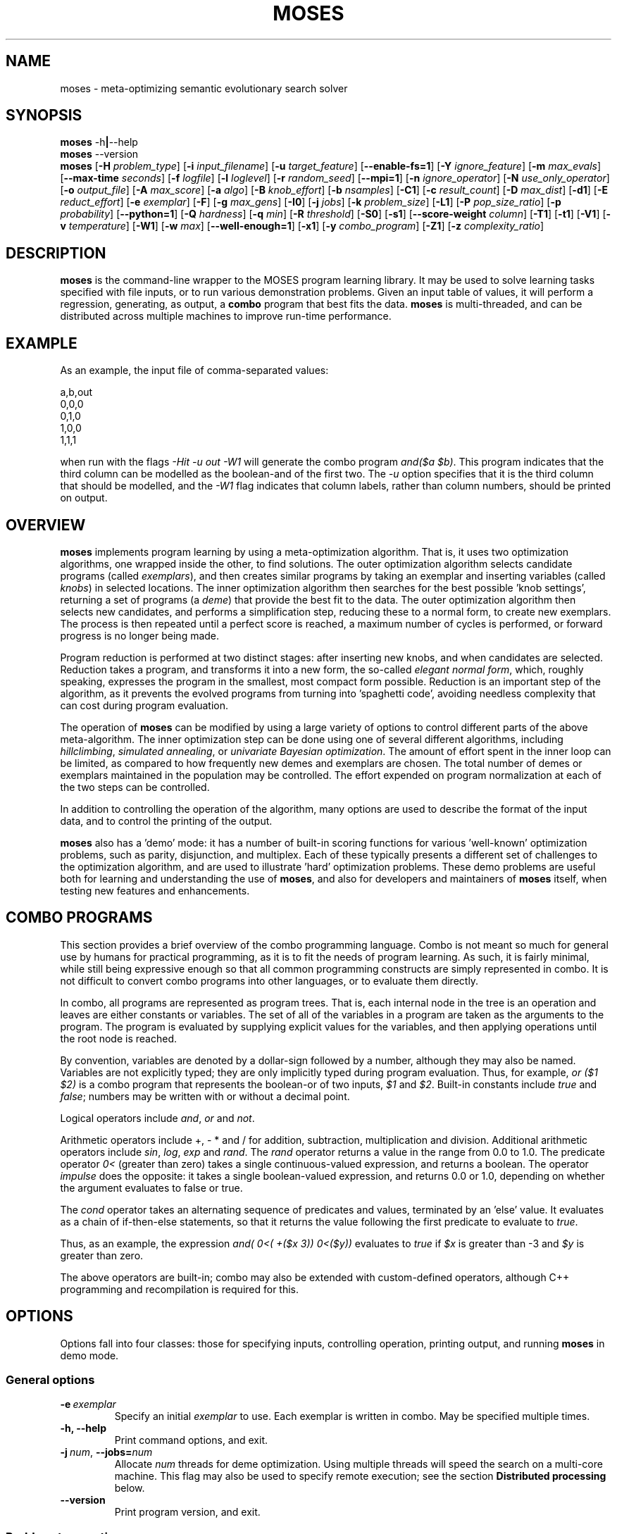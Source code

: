 .\"                                      Hey, EMACS: -*- nroff -*-
.\" Man page for moses-exec
.\"
.\" Copyright (C) 2011,2012 Linas Vepstas
.\"
.\" First parameter, NAME, should be all caps
.\" Second parameter, SECTION, should be 1-8, maybe w/ subsection
.\" other parameters are allowed: see man(7), man(1)
.pc
.TH MOSES 1 "June 6, 2014" "3.6.10" "OpenCog Learning"
.LO 1
.\" Please adjust this date whenever revising the manpage.
.\"
.\" Some roff macros, for reference:
.\" .nh        disable hyphenation
.\" .hy        enable hyphenation
.\" .ad l      left justify
.\" .ad b      justify to both left and right margins
.\" .nf        disable filling
.\" .fi        enable filling
.\" .br        insert line break
.\" .sp <n>    insert n+1 empty lines
.\" for manpage-specific macros, see man(7)
.SH NAME
moses \- meta-optimizing semantic evolutionary search solver
.SH SYNOPSIS
.\" The help & version command line
.B moses
.RB \-h | \--help
.br
.B moses
.RB \--version
.br
.\" The general command line
.B moses
.RB [ \-H
.IR problem_type ]
.RB [ \-i
.IR input_filename ]
.RB [ \-u
.IR target_feature ]
.RB [ \-\-enable\-fs=1 ]
.RB [ \-Y
.IR ignore_feature ]
.RB [ \-m
.IR max_evals ]
.RB [ \-\-max\-time
.IR seconds ]
.RB [ \-f
.IR logfile ]
.RB [ \-l
.IR loglevel ]
.RB [ \-r
.IR random_seed ]
.RB [ \-\-mpi=1 ]
.RB [ \-n
.IR ignore_operator ]
.RB [ \-N
.IR use_only_operator ]
.RB [ \-o
.IR output_file ]
.RB [ \-A
.IR max_score ]
.RB [ \-a
.IR algo ]
.RB [ \-B
.IR knob_effort ]
.RB [ \-b
.IR nsamples ]
.RB [ \-C1 ]
.RB [ \-c
.IR result_count ]
.RB [ \-D
.IR max_dist ]
.RB [ \-d1 ]
.RB [ \-E
.IR reduct_effort ]
.RB [ \-e
.IR exemplar ]
.RB [ \-F ]
.RB [ \-g
.IR max_gens ]
.RB [ \-I0 ]
.RB [ \-j
.IR jobs ]
.RB [ \-k
.IR problem_size ]
.RB [ \-L1 ]
.RB [ \-P
.IR pop_size_ratio ]
.RB [ \-p
.IR probability ]
.RB [ \-\-python=1 ]
.RB [ \-Q
.IR hardness ]
.RB [ \-q
.IR min ]
.RB [ \-R
.IR threshold ]
.RB [ \-S0 ]
.RB [ \-s1 ]
.RB [ \-\-score\-weight
.IR column ]
.RB [ \-T1 ]
.RB [ \-t1 ]
.RB [ \-V1 ]
.RB [ \-v
.IR temperature ]
.RB [ \-W1 ]
.RB [ \-w
.IR max ]
.RB [ \-\-well\-enough=1 ]
.RB [ \-x1 ]
.RB [ \-y
.IR combo_program ]
.RB [ \-Z1 ]
.RB [ \-z
.IR complexity_ratio ]
.SH DESCRIPTION
.PP
.\" TeX users may be more comfortable with the \fB<whatever>\fP and
.\" \fI<whatever>\fP escape sequences to invoke bold face and italics,
.\" respectively.
\fBmoses\fP is the command-line wrapper to the MOSES program learning
library. It may be used to solve learning tasks specified with file
inputs, or to run various demonstration problems.  Given an input table
of values, it will perform a regression, generating, as output,
a \fBcombo\fP program that best fits the data. \fBmoses\fP is
multi-threaded, and can be distributed across multiple machines to
improve run-time performance.
.PP
.\" ============================================================
.SH EXAMPLE
As an example, the input file of comma-separated values:

.nf
\& a,b,out
\& 0,0,0
\& 0,1,0
\& 1,0,0
\& 1,1,1
.fi

when run with the flags \fI\-Hit\ \-u\ out\ \-W1\fR will generate the combo
program \fIand($a\ $b)\fR. This program indicates that the third column
can be modelled as the boolean-and of the first two.  The \fI\-u\fR option
specifies that it is the third column that should be modelled, and the
\fI\-W1\fR flag indicates that column labels, rather than column numbers,
should be printed on output.

.PP
.\" ============================================================
.SH OVERVIEW
\fBmoses\fP implements program learning by using a meta-optimization
algorithm. That is, it uses two optimization algorithms, one wrapped inside
the other, to find solutions.  The outer optimization algorithm selects
candidate programs (called \fIexemplars\fP), and then creates similar
programs by taking an exemplar and inserting variables (called
\fIknobs\fP) in selected locations. The inner optimization algorithm
then searches for the best possible 'knob settings', returning a set
of programs (a \fIdeme\fP) that provide the best fit to the data. The
outer optimization algorithm then selects new candidates, and performs
a simplification step, reducing these to a normal form, to create new
exemplars.  The process is then repeated until a perfect score is
reached, a maximum number of cycles is performed, or forward progress
is no longer being made.
.PP
Program reduction is performed at two distinct stages: after inserting new
knobs, and when candidates are selected.  Reduction takes a program, and
transforms it into a new form, the so-called \fIelegant normal form\fP,
which, roughly speaking, expresses the program in the smallest, most
compact form possible.  Reduction is an important step of the algorithm,
as it prevents the evolved programs from turning into 'spaghetti code',
avoiding needless complexity that can cost during program evaluation.
.PP
The operation of \fBmoses\fP can be modified by using a large variety of
options to control different parts of the above meta-algorithm.
The inner optimization step can be done using one of several different
algorithms, including \fIhillclimbing\fP, \fIsimulated annealing\fP,
or \fIunivariate Bayesian optimization\fP.  The amount of effort
spent in the inner loop can be limited, as compared to how frequently
new demes and exemplars are chosen. The total number of demes or
exemplars maintained in the population may be controlled.  The effort
expended on program normalization at each of the two steps can be
controlled.
.PP
In addition to controlling the operation of the algorithm, many
options are used to describe the format of the input data, and to
control the printing of the output.
.PP
\fBmoses\fP also has a 'demo' mode: it has a number of built-in
scoring functions for various 'well-known' optimization problems,
such as parity, disjunction, and multiplex. Each of these typically
presents a different set of challenges to the optimization algorithm,
and are used to illustrate 'hard' optimization problems.  These demo
problems are useful both for learning and understanding the use of
\fBmoses\fP, and also for developers and maintainers of \fBmoses\fP
itself, when testing new features and enhancements.

.PP
.\" ============================================================
.SH COMBO PROGRAMS
This section provides a brief overview of the combo programming
language.  Combo is not meant so much for general use by humans
for practical programming, as it is to fit the needs of program
learning.  As such, it is fairly minimal, while still being expressive
enough so that all common programming constructs are simply represented
in combo.  It is not difficult to convert combo programs into
other languages, or to evaluate them directly.
.PP
In combo, all programs are represented as program trees. That
is, each internal node in the tree is an operation and leaves are
either constants or variables. The set of all of the variables in
a program are taken as the arguments to the program. The program
is evaluated by supplying explicit values for the variables,
and then applying operations until the root node is reached.
.PP
By convention, variables are denoted by a dollar-sign followed by
a number, although they may also be named. Variables are not 
explicitly typed; they are only implicitly typed during program
evaluation. Thus, for example, \fIor ($1 $2)\fP is a combo
program that represents the boolean-or of two inputs,
\fI$1\fP and \fI$2\fP.   Built-in constants include \fItrue\fR and 
\fIfalse\fR; numbers may be written with or without a decimal point.
.PP
Logical operators include \fIand\fR, \fIor\fR and \fInot\fR.
.PP
Arithmetic operators include +, - * and / for addition, subtraction,
multiplication and division. Additional arithmetic operators
include \fIsin\fR, \fIlog\fR, \fIexp\fR and \fIrand\fR. The \fIrand\fR
operator returns a value in the range from 0.0 to 1.0.  The predicate 
operator \fI0<\fR (greater than zero) takes a single continuous-valued
expression, and returns a boolean. The operator \fIimpulse\fR does 
the opposite: it takes a single boolean-valued expression, and returns
0.0 or 1.0, depending on whether the argument evaluates to false or true.
.PP
The \fIcond\fR operator takes an alternating sequence of predicates and
values, terminated by an 'else' value.  It evaluates as a chain of 
if-then-else statements, so that it returns the value following the first
predicate to evaluate to \fItrue\fR.
.PP
Thus, as an example, the expression \fIand( 0<( +($x 3))  0<($y))\fR
evaluates to \fItrue\fR if \fI$x\fR is greater than -3 and \fI$y\fR
is greater than zero.
.PP
The above operators are built-in; combo may also be extended with
custom-defined operators, although C++ programming and recompilation
is required for this.
.PP
.\" ============================================================
.SH OPTIONS
.PP
Options fall into four classes: those for specifying inputs,
controlling operation, printing output, and running
\fBmoses\fP in demo mode.

.SS "General options"
.TP
.BI \-e\  exemplar
Specify an initial \fIexemplar\fR to use. Each exemplar is written in
combo. May be specified multiple times.
.TP
.B \-h, \-\-help
Print command options, and exit.
.TP
.BI \-j\  num \fR,\ \fB\-\-jobs= num
Allocate \fInum\fR threads for deme optimization.  Using multiple
threads will speed the search on a multi-core machine.
This flag may also be used to specify remote execution; see the section
\fBDistributed processing\fR below.
.TP
.B -\-version
Print program version, and exit.
.PP
.\" ============================================================
.SS "Problem-type options"
MOSES is able to handle a variety of different 'problem types',
such as regression, categorization and clustering, as well as a number
of demo problems, such as parity and factorization.  The \fB\-H\fR
option is used to specify the problem type; the demo problem types are
listed in a later section.

.TP
.BI \-H\  type \fR,\ \fB\-\-problem\-type= type
The 
.I type
of problem may be one of:
.TS
tab (@);
l lx.
\fBit\fR@T{
Regression on an input table.  That is, the input table consists of a set
of columns, all but one considered 'inputs', and one is considered an
output.  The goal of regression is to learn a combo program that most
accurately predicts the output.  For boolean-valued and enumerated
outputs, the scoring function simply counts the number of incorrect
answers, and tries to minimize this score.  For contin-valued outputs,
the mean-square variation is minimized.
T}

\fBpre\fR@T{
Regression on an input table, maximizing precision, instead of accuracy
(that is, minimizing the number of false positives, at the risk of
sometimes failing to identify true positives).  Maximization is done
while holding activation (the hit rate) constant.
T}

\fBprerec\fR@T{
Regression on an input table, maximizing precision, while attempting
to maintain the recall (sensitivity) at or above a given level.  Recall,
also known as sensitivity, is the ratio of true positives to the sum of
true positives and false negatives.
T}

\fBrecall\fR@T{
Regression on an input table, maximizing recall (sensitivity) while
attempting to maintain the precision at or above a given level.
This scorer is most commonly used when it is
important to guarantee a certain level of precision, even if it
means rejecting most events. In medicine and physics/radio applications,
recall is exactly the same thing as sensitivity: this option searches
for the most sensitive test while holding to a minimum level of precision.
T}

\fBbep\fR@T{
Regression on an input table, maximizing the arithmetic mean of the
precision and recall, also known as the "break-even point" or BEP.
T}

\fBf_one\fR@T{
Regression on an input table, maximizing the harmonic mean of the
precision and recall, that is, the F_1 score.
T}

\fBip\fR@T{
Discovery of "interesting predicates" that select rows from the
input table. The data table is assumed to consist of a number of 
boolean-valued input columns, and a contin-valued (floating point)
target column. \fBmoses\fP will learn predicates that select the 
most "interesting" subset of the rows in the table.  The values in
the output columns of the selected rows form a probability
distribution (PDF); this PDF is considered to be "interesting"
if it maximizes a linear combination of several different measures
of the the PDF: the Kullback-Leibler divergence, the skewness, and
the standardized Mann-Whitney U statistic. 
T}

\fBkl\fR@T{
Regression on an input table, by maximizing the Kullback-Leibler
divergence between the distribution of the outputs.  That is, the
output must still be well-scored, but it is assumed that there are
many possible maxima.  (XXX???) Huh?
T}

\fBann-it\fR@T{
Regression on an input table, using a neural network.  (kind-of-like
a hidden Markov model-ish, kind of. XXX Huh???)
T}
.TE
.PP
.\" ============================================================
.SS "Input specification options"
These options control how input data is specified and interpreted.
In its primary mode of operation, \fBmoses\fR performs regression on a
a table of input data. One column is designated as the target, the
remaining columns are taken as predictors.  The output of regression
is a \fBcombo\fR program that is a function of the predictors,
reproducing the target.
.PP
Input files should consist of ASCII data, separated by commas or
whitespace.  The appearance of \fB# ;\fR or \fB!\fR in the first
column denotes a comment line; this line will be ignored. The first
non-comment row, if it is also non-numeric, is taken to hold column
labels. The target column may be
specified using the \fB\-u\fR option with a column name. The printing of
column names on output is controlled with the \fB\-W1\fR flag.
.TP
.BI \-i\  filename \fR,\ \fB\-\-input\-file= filename
The \fIfilename\fR specifies the input data file. The input table must
be in 'delimiter-separated value' (DSV) format.  Valid separators 
are comma (CSV, or comma-separated values), blanks and tabs 
(whitespace). Columns correspond to features; there is one sample per
(non-blank) row. Comment characters are hash, bang and semicolon (#!;)
lines starting with a comment are ignored.
The \fB-i\fR flag may be specified multiple times, to indicate multiple
input files. All files must have the same number of columns.
.TP
.BI \-u\  column \fR,\ \fB\-\-target\-feature= column
The \fIcolumn\fR is used as the target feature to fit.  If no column
is specified, then the first column is used.  The \fIcolumn\fR may be
numeric, or it may be a column label.  If it is numeric, it is taken
to be the number of the column, with column 1 being the left-most.
If \fIcolumn\fR begins with an alphabetic character, it is taken to be
a column label.  In this case, the first non-comment row of the
input file must contain column labels.
.TP
.BI \-Y\  column \fR,\ \fB\-\-ignore\-feature= column
The \fIcolumn\fR should be ignored, and not used as input.  Columns
are specified as above.  This option may be used multiple times, to
ignore multiple columns.
.TP
.BI \-\-score\-weight= column
The \fIcolumn\fR is used to weight the score for each row. If this
option is not used, then each row in the table contributes equally
to the evaluation of the accuracy of the learned model. However, if
some rows are more important than others to get right, this option
can be used to indicate those rows. The accuracy of the model will
be weighted by this number, when evaluating the score.  A weight of
zero effectively causes the row to be ignored. A negative weight
enourages the system to learn models that get the row incorrect.
For boolean problems, this is the same as flipping the output
value.  This option can only be used once, and, if used, it should
specify a column containing an integer or floating-point value.  
.TP
.BI \-b\  num \fR,\ \fB\-\-nsamples= num
The number of samples to be taken from the input file. Valid values
run between 1 and the number of rows in the data file; other values
are ignored. If this option is absent, then all data rows are used.
If this option is present, then the input table is sampled randomly
to reach this size.
.TP
.BI \-G\  num \fR,\ \fB\-\-weighted\-accuracy= num
Huh ???

.\" ============================================================
.SS "Algorithm control options"
These options provide overall control over the algorithm execution.
The most important of these, for controlling behavior, are the 
\fB-A\fR, \fB\-a\fR, \fB\-m\fR, \fB\-\-max\-time\fR, \fB\-r\fR,
\fB\-v\fR and \fB\-z\fR flags.
.TP
.BI \-a\  algorithm \fR,\ \fB\-\-algo= algorithm
Select the algorithm to apply to a single deme.  This is the algorithm
used in the 'inner loop': given a single exemplar decorated with tunable
\fIknobs\fR, this algorithm searches for the best possible knob settings.
Once these are found (or a timeout, or other termination condition is
reached), control is returned to the outer optimization loop.
Available algorithms include:
.TS
tab (@);
l lx.
\fBhc\fR@T{
Hill-climbing. There are two primary modes of operation; each has
strengths and weaknesses for different problem types.
In the default mode, one begins with an initial collection of 
knob settings, called an \fIinstance\fR. The settings of each knob is
then varied, in turn, until one setting is found that most improves
the score. This setting then becomes the new instance, and the 
process is repeated, until no further improvement is seen. The 
resulting instance is a local maximum; it is returned to
the outer loop.

The alternate mode of operation is triggered by using the
\fB\-L1\fR flag (usually with the \fB\-T1\fR flag). In this
case, as before, all knob settings are explored, one knob at a time.
After finding the one knob that most improves the score, the
algo is done, and the resulting instance is returned to the outer
loop. If no knob settings improved the score, then all possible
settings of two knobs are explored, and then three, etc. until
improvement is found (or the allotted iterations are exceeded).
In this alternate mode, the local hill is \fBnot\fR climbed to
the top; instead, any improvement is immediately handed back to the
outer loop, for another round of exemplar selection and knob-building.
For certain types of problems, including maximally misleading problems,
this can arrive at better solutions, more quickly, than the 
traditional hill-climbing algorithm described above.
T}

\fBsa\fR@T{
Simulated annealing.  (Deprecated). The \fB\-D\fR flag controls the size 
of the neighborhood that is searched during the early, "high-temperature"
phase.  It has a significant effect on the run-time performance of the
algorithm. Using \fB\-D2\fR or \fB\-D3\fR is likely to provide the best
performance.

The current implementation of this algorithm has numerous faults, making
it unlikely to work well for most problems.
T}

\fBun\fR@T{
Univariate Bayesian dependency.
T}
.TE

.TP
.BI \-A\  score \fR,\ \fB\-\-max\-score= score
Specifies the ideal score for a desired solution; used to terminate
search.  If the maximum number of evaluations has not yet elapsed
(set with the \fB\-m\fR option), and a candidate solution is found
that has at least this score, then search is terminated.
.TP
.BI \-m\  num \fR,\ \fB\-\-max\-evals= num
Perform no more than \fInum\fR evaluations of the scoring function.
Default value is 10000.
.TP
.BI \-\-max\-time=\ secs
Run the optimizer for no longer than \fIsecs\fR seconds.  Note that
timing is polled only in a small number of points in the algorithm;
thus, actual execution time might exceed this limit by a few seconds,
or even many minutes, depending on the problem type.  In particular,
knob-building time is not accounted for right away, and thus problems
with a long knob-building time will exceed this limit.  If using this
option, be sure to set the \fB\-m\fR option to some very large value.
Default value is 42 years.
.TP
.BI \-n\  oper \fR,\ \fB\-\-ignore\-operator= oper
Exclude the operator \fIoper\fP from the program solution.
This option may be used several times.  Currently, \fIoper\fP
may be one of \fBdiv\fP, \fBsin\fP, \fBexp\fP, \fBlog\fP,
\fBimpulse\fP
or a variable \fB#\fP\fIn\fP.
You may need to put variables under double quotes.
This option has the priority over the \-N option.
That is, if an operator is both be included and ignored,
then it is ignored.  This option does not work with ANN.
.TP
.BI \-\-linear\-regression= 1
When attempting to fit continuous-valued features, restrict searches
to linear expressions only; that is, do not use polynomials in the fit.
Specifying this option also automatically disables the use of div,
sin, exp and log.  Note that polynomial regression results in search
spaces that grow combinatorially large in the number of input features;
That is, for N features, a quadratic search will entail O(N^2)
possibilities, a cubic search will explore O(N^3) possibilities, and so
on.  Thus, for any problem with more than dozens or a hundred features,
linear regression is recommended.
.TP
.BI \-r\  seed \fR,\ \fB\-\-random\-seed= seed
Use \fIseed\fR as the seed value for the pseudo-random number generator.
.TP
.BI \-s1\fR,\ \fB\-\-enable\-cache=1
Enable memoization of candidate scores.  This allows the number of scoring
function evaluations to be reduced, by maintaining a cache of recently
scored candidates. If a new candidate is found in the cache, that score
is used, instead of a scoring function evaluation.  The effectiveness of
memoization is greatly increased by also using the \fB\-d1\fR flag.
.TP
.BI \-v\  temperature \fR,\ \fB\-\-complexity\-temperature= temperature
Set the "temperature" of the Boltzmann-like distribution used to 
select the next exemplar out of the metapopulation. A temperature that
is too high or too low will make it likely that poor exemplars will be
chosen for exploration, thus resulting in excessively long search times.
The recommended temperature depends strongly on the type of problem
being solved.  If it is known that the problem has false maxima, and
that the distance from the top of the false maximum to the saddle
separating the false and true maximum is H, then the recommended 
temerature is 30*H.  Here, H is the 'height' or difference in score
from false peak to saddle, the saddle being the highest mountain pass
between the false and true minumum. Varying the temperature by a factor
of 2 or 3 from this value won't affect results much.  Too small a
temperature will typically lead to the system getting trapped at a
local maximum.

The demo parity problem works well with a temperature of 5 whereas
the demo Ant trail problem requies a temperature of 2000.

.TP
.BI \-z\  ratio \fR,\ \fB\-\-complexity\-ratio= ratio
Fix the ratio of score to complexity, to be used as a penalty, 
when ranking the metapopulation for fitness. This ratio is meant to
be used to limit the size of the search space, and, when used with
an appropriate temperature, to avoid gettting trapped in local
maxima.

Roughly speaking, the size of the search space increases exponentially
with the complexity of the combo trees being explored: more complex
trees means more of them need to be examined.  However, more complex
trees typically result in higher scores.  If an increase of N bits
in the complexity typically leads to an increase of s points of the
score, then the complexity ratio should be set to about N/s.  In
this way, the exploration of more complex tree is penalized by an
amount roughly comparable to the chance that such complicated trees
actually provide a better solution.

The complexity ratio is used to calculate a scoring penalty; the
penalty lowers the score in proportion to the solution complexity;
specifically, the penalty is set to the complexity divided by the 
complexity ratio.

Setting the ratio too low causes the algorithm to ignore the more 
complex solutions, ranking them in a way so that they are not much
explored. Thus, the algorithm may get trapped examining only the
simplest solutions, which are probably inappropriate.

Setting this ratio too high will prevent a good solution from being
found.  In such cases, the algorithm will spend too much time
evaluating overly-complex solutions, blithly leaving simpler, better 
solutions unexplored.

The relationship between the score change and the complexity change
is very strongly data-dependent, and must (currently) be manually
determined (although it might be possible to measure it automatically).
Input data tables with lots of almost-duplicate data may have very low
ratios; complex problems with sparse data may have very high ratios.
Initial recommended values would be in the range from 1 to 5;
with 3.5 as the default.  The parity demo problem works well with
the 3.5 default, the Ant trail demo problem works well with 0.16.

.TP
.BI \-Z1\fR,\ \fB\-\-hc\-crossover=1
Controls hill-climbing algorithm behavior.  If false (the default),
then the entire local neighborhood of the current center instance is
explored. The highest-scoring instance is then chosen as the new center
instance, and the process is repeated.  For many datasets, however, 
the highest-scoring instances tend to cluster together, and so an
exhaustive search may not be required. When this option is specified,
a handful of the highest-scoring instances are crossed-over (in the
genetic sense of cross-over) to create new instances.  Only these are
evaluated for fitness; the exhaustive search step is skipped.  For many
problem types, especially those with large neighborhoods (i.e. those with
high program complexity), this can lead to an order-of-magnitude
speedup, or more.  For other problem types, especially those with 
deceptive scoring functions, this can hurt performance.

.PP
.\" ============================================================
.SS "Integrated feature selection"
Problems with a large number of input features (typically, hundreds
or more) can lead to excessively long run-times, and overwhelming
amounts of memory usage.  Such problems can be tackled by limiting
the number of features used during knob building, resulting in smaller
demes that can be searched more quickly.  Integrated feature selection 
is enabled with the \fB\-\-enable\-fs=1\fR option.  The number of 
features to use during knob bilding is specified using the 
\fB\-\-fs\-target\-size\fR option.  A number of additional flags
control the behaviour of the feature selection algorithm; these are
best left alone; the defaults should be adequate for almost all
problems.  The man page for the \fBfeature\-selection\fR command
describes these in greater detail.

.TP
.BI \-\-enable\-fs=1
Enable integrated feature selection.  Feature selection is disabled
by default.
.TP
.BI \-\-fs\-target\-size= num
Select \fInum\fR features for use.  This argument is mandatory if
feature selection is enabled.
.TP
.BI \-\-fs\-algo
Choose the feature-selection algorithm.  Possible choices are 
\fBinc\fR, \fBsmd\fR and \fBhc\fR.  The default value is \fbinc\fR,
which is the fastest bu least accurate algo.
.TP
.BI \-\-fs\-threshold= num
Set the minimum threshold for selecting a feature.
.TP
.BI \-\-fs\-inc\-redundant\-intensity= fraction
When using the \fBinc\fR algorithm, set the threshold to reject
redundant features.
.TP
.BI \-\-fs\-inc\-target\-size\-epsilon= tolerance
When using the \fBinc\fR algorithm, set the smallest step size
used.
.TP
.BI \-\-fs\-inc\-interaction\-terms= num_terms
When using the \fBinc\fR algorithm, set the number of terms used
when computing the joint entropy.
.TP
.BI \-\-fs\-hc\-max\-score
TODO write description
.TP
.BI \-\-fs\-hc\-confidence\-penalty\-intensity
TODO write description
.TP
.BI \-\-fs\-hc\-max\-evals
TODO write description
.TP
.BI \-\-fs\-hc\-fraction\-of\-remaining
TODO write description

.PP
.\" ============================================================
.SS "Large problem parameters"
Problems with a large number of features (100 and above) often 
evolve exemplars with a complexity of 100 or more, which in turn
may have instances with hundreds of thousands of nearest neighbors.
Exploring one nearest neighbor requires one evaluation of the 
scoring function, and so an exhaustive search can be prohibitive.  
A partial search can often work quite well, especially when 
cross-over is enabled.  The following flags control such partial
searches.
.TP
.BI \-\-hc\-max\-nn\-evals= num
Controls hill-climbing algorithm behavior.  When exploring the
nearest neighborhood of an instance, \fInum\fP specifies 
the maximum number of nearest neighbors to explore.  An 
exhaustive search of the nearest neighborhood is performed 
when the number of nearest neighbors is less than this value.  
.TP
.BI \-\-hc\-fraction\-of\-nn= frac
Controls hill-climbing algorithm behavior.   When exploring the
nearest neighborhood of an instance,  \fIfrac\fP specifies
the fraction of nearest neighborhood to explore.  As currently
implemented, only an estimate of the nearest-neighborhood size
is used, not the true size.  However, this estimate is accurate
to within a factor of 2.  Thus, to obtain an exhaustive search
of the entire neighborhood, set this to 2.0 or larger.

.PP
.\" ============================================================
.SS "Algorithm tuning options"
These options allow the operation of the algorithm to be fine-tuned
for specific applications.  These are "advanced" options; changing
these from the default is likely to worsen algorithm behavior in
all but certain special cases.
.TP
.BI \-B\  effort \fR,\ \fB\-\-reduct\-knob\-building\-effort= effort
Effort allocated for reduction during the knob-building stage.
Valid values are in the range 0-3, with 0 standing for minimum effort,
and 3 for maximum effort. Larger efforts result in demes with fewer
knobs, thus lowering the overall dimension of the problem. This can
improve performance by effectively reducing the size of the problem.
The default \fIeffort\fR is 2.
.TP
.BI \-D dist \fR,\ \fB\-\-max\-dist= dist
The maximum radius of the neighborhood around the exemplar to explore.
The default value is 4.
.TP
.BI \-d1\fR,\ \fB\-\-reduce\-all=1
Reduce candidates before scoring evaluation. Otherwise, only dominating
candidates are reduced, just before being added to the metapopulation.
This flag may be useful if scoring function evaluation expense depends
strongly one the structure of the candidate. It is particularly important
to specify this flag when memoization is enabled (with \fB-s1\fR).
.TP
.BI \-E\  effort \fR,\ \fB\-\-reduct\-candidate\-effort= effort
Effort allocated for reduction of candidates. Valid values are
in the range 0-3, with 0 standing for minimum effort, and 3
for maximum effort. For certain very symmetric problems, such
as the disjunct problem, greater reduction can lead to significantly
faster solution-finding.  The default \fIeffort\fR is 2.
.TP
.BI \-g\  num \fR,\ \fB\-\-max\-gens= num
Create and optimize no more than \fInum\fR demes.  Negative numbers
are interpreted as "unlimited". By default, the number of demes is
unlimited.
.TP
.BI \-I0\fR,\ \fB\-\-include\-dominated=0
Disable the merging of dominated candidates into the metapopulation.
When this flag is specified, the metapopulation will consist entirely
of the highest scoring candidates.  Specifying this flag can (severely)
degrade performance, as this will make it more likely that the
algorithm will get trapped in a local maximum. In addition, culling
the dominated candidates takes a significant amount of CPU time and
complexity.
.TP
.BI \-L1\fR,\ \fB\-\-hc\-single\-step=1
Single-step, instead of hill-climbing to the top of a hill. That is,
a single uphill step is taken, and the resulting best demes are folded
back into the metapopulation.  Solving then continues as usual. By
default, the hill-climbing algorithm does not single-step; it instead
continues to the top of the local hill, before folding the resulting
demes back into the metapopulation.  If using this flag, consider
using the \fB\-T1\fR flag to allow the search to be widened, so that
if the initial exemplar is already at the top of a local hill, a search
is made for a different (taller) hill.
.TP
.BI \-N\  oper \fR,\ \fB\-\-include\-only\-operator= oper
Include the operator \fIoper\fP, but exclude others, in the solution.
This option may be used several times to specify multiple
operators.  Currently, \fIoper\fP may be one of
\fBplus\fP, \fBtimes\fP, \fBdiv\fP, \fBsin\fP,
\fBexp\fP, \fBlog\fP, \fBimpulse\fP
or a variable \fB#\fP\fIn\fP.
Note that variables and operators are treated separately, so
that including only some operators will still include all
variables, and including only some variables still include
all operators).  You may need to put variables under double
quotes.  This option does not work with ANN.
.TP
.BI \-P\  num \fR,\ \fB\-\-pop\-size\-ratio= num
Controls amount of time spent on a deme. Default value is 20.
.TP
.BI \-p\  fraction \fR,\ \fB\-\-noise= fraction
This option provides an alternative means of setting the complexity
ratio.  If specified, it over-rides the \fB\-z\fR option.  For
discrete problems, \fIfraction\fR can be interpreted as being
the fraction of score values that are incorrect (e.g. due to 
noisy data).  As such, only values in the range 0 < \fIfraction\fR
< 0.5 are meaningful (i.e. less than half of the data values are
incorrect).  Typical recommended values are in the range of 0.001
to 0.05.  For continuous-valued problems, it can be interpreted
as the standard deviation of a Gaussian noise in the dependent
variable.

For the discrete problem, the complexity ratio is related to the
\fIfraction\fR  p by the explicit formula:

    complexity_ratio = - log(p/(1-p)) / log |A|

where |A| is the (problem-dependent) alphabet size.  See below for a
detailed explanation.

.TP
.BI \-T1\fR,\ \fB\-\-hc\-widen\-search=1
Controls hill-climbing algorithm behavior.  If false (the default),
then deme search terminates when a local hilltop is found. If true,
then the search radius is progressively widened, until another
termination condition is met.  Consider using the \fB\-D\fR flag to
set the maximum search radius.

.TP
.BI \-\-well\-enough=1
For problems with an enumerated ('nominal') output, the learned combo
program is always of the form \fBcond\fR\fI(pred_1 value_1 pred_2 value_2 ... 
pred_n value_n else_val)\fR  where \fIpred_1\fR is a predicate, which,
if true, causes the output to be \fIvalue_1\fR.  If false, then
\fIpred_2\fR is tested, and so on.  If none of the predicates evaluate to
true, then the value of the \fBcond\fR expression is the \fIelse_val\fR.
The well-enough algorithm attempts to find predicates that maximize
precision, the point being that if a perfectly precise \fIpred_1\fR
can be found, then it can be left alone ('leave well-enough alone'),
thus simplifying the remainder of the search problem.  Performing this
evaluation is costly, and may lead to a slow-down, without improving
overall accuracy.

.\" ============================================================
.SS "Output control options"
These options control the displayed output.
.TP
.BI \-C1\fR,\ \fB\-\-output\-dominated=1
Print all of the final metapopulation, and not just the highest-scoring
candidates.
.TP
.BI \-c\  count \fR,\ \fB\-\-result\-count= count
The number of non-dominated (best) results to return, ordered according
to score. If negative, then all results are returned, including the
dominated results.
.TP
.BI \-f\  filename \fR,\ \fB\-\-log\-file= filename
Write debug log traces \fIfilename\fR. If not specified, traces
are written to \fBmoses.log\fR.
.TP
.BI \-F\fR,\ \fB\-\-log\-file\-dep\-opt
Write debug log traces to a filename constructed from the passed
option flags and values. The filename will be truncated to a maximum
of 255 characters.
.TP
.BI \-l\  loglevel \fR,\ \fB\-\-log\-level= loglevel
Specify the level of detail for debug logging. Possible
values for \fIloglevel\fR are \fBNONE\fR, \fBERROR\fR, \fBWARN\fR,
\fBINFO\fR, \fBDEBUG\fR, and \fBFINE\fR. Case does not matter.
Caution: excessive logging detail can lead to significant
program slowdown.  The \fBNONE\fR option disables log file creation.
This may make error debugging difficult.
.TP
.BI \-o\  filename \fR,\ \fB\-\-output\-file= filename
Write results to \fIfilename\fR. If not specified, results are written to
\fBstdout\fR.
.TP
.BI \-\-python=1
Output the highest-scoring programs as python snippets, instead of combo.
.TP
.BI \-S0\fR,\ \fB\-\-output\-score=0
Prevent printing of the score.
.TP
.BI \-t1\fR,\ \fB\-\-output\-bscore=1
Print the behavioral score.
.TP
.BI \-V1\fR,\ \fB\-\-output\-eval\-number=1
Print the number of evaluations performed.
.TP
.BI \-W1\fR,\ \fB\-\-output\-with\-labels=1
Use named labels instead of position place-holders when printing
candidates. For example, *("$temperature" "$entropy") instead
of *($3 $4). This option is effective only when the data file
contains labels in its header.
.TP
.BI \-x1\fR,\ \fB\-\-output\-complexity=1
Print the complexity measure of the model, and the scoring penalty.

.PP
.\" ============================================================
.SS "Precision, recall, BEP, F_1 and prerec problem types"
The prerec, recall, bep, f_one and precision problem types are used
to solve binary classification problems:  problems where the goal
is to sort inputs into one of two sets, while maximizing either
the precision, the sensitivity, or some other figure of merit
of the test.
.PP
In \fBmoses\fR, precision and recall (sensitivity) are defined as usual.
Precision is defined as the number of true positives, divided by the number
of true positives plus the number of false positives.  Classifiers 
with a high precision make very few mistakes identifying positives:
they have very few or no false positives.  However, precise classifiers
may completely fail to identify many, if not most positives; they just
don't make mistakes when they do identify them.
.PP
Recall, also known as sensitivity, is defined as the number of true
positives divided by the sum of the number of true positives and false
negatives.  Classifiers with high recall will identify most, or maybe
even all positives; however, they may also identify many negatives,
thus ruining precision.
.PP
A trivial way to maximize precision is to have a very low recall rate,
and conversely, one can very easily have a good recall rate if one
does not mind a poor precision.  Thus a common goal is to maximize
one, while holding the other to a minimum standard.  One common
problem is find a classifier with the highest possible recall, while
holding precision to a fixed minimum level; this may be accomplished
with the \fB\-Hrecall\fR option.  Alternately, one may desire to
maximize precision, while maintaining a minimum sensitivity; this
may be accomplished with the \fB\-Hprerec\fR option.  Note that,
although these two proceedures seem superficially similar, they can
often lead to dramatically different models of the input data.
This is in part because, during early stages, \fBmoses\fP will choose
exemplars that maximize one or the other, thus causing dramatically
different parts of the solution space to be searched.
.PP
A common alternative to maximizing one or the other is to maximize
wither the arithmetic or the harmonic mean of the two.  The arithmetic
mean is sometimes called the "break-even point" or BEP; it is maximized
when the \fB\-Hbep\fR option is specified.  The harmonic mean is known
as the F_1 score, it is maximized when the \fB\-Hf_one\fR option is
specified.
.PP
\fBmoses\fR also provides a second way of maximizing precision, using
the \fB\-Hpre\fR option.  This option searches for the test with the
highest precision, while holding the 'activation' in a bounded range.
The definition of 'activation' is idiosyncratic to moses; it is defined
as the sum of true positives plus false positives: that is, it is 
the fraction of rows for which the trial combo program returned 
a positive answer, regardless of whether this was the right answer.
Activation ranges from 0.0, to 1.0.  It is never desirable to maximize
activation; rather, most commonly, one wants to peg activation at
exactly the fraction of positives in the training set.
.PP
The minimum level to which a fixed component should be held may be
specified with the \fB\-q\fR or \fB\-\-min\-rand\-input\fR option.
Thus, for the \fB\-Hrecall\fR problem, the \fB\-q\fR flag is used
to specify the minimum desired precision.  Similarly, for the 
\fB\-Hprerec\fR problem, the \fB\-q\fR flag is used to specify the
minimum desired recall.
For the \fB\-Hpre\fR problem, the  \fB\-w\fR or 
\fB\-\-max\-rand\-input\fR option should be used to make sure the
activation does not get too high.
.PP
The \fB\-q\fR  and \fB\-w\fR options also set lower and upper
bounds for the BEP problem as well.   When maximizing
BEP, the system attempts to keep the absolute value of the 
difference between precision and recall less than 0.5.  This
maximum difference can be over-ridden with the \fB\-w\fR option.
.PP
Adherence to the bounds is done by means of a scoring penalty;
combo programs that fail to lie within bounds are penalized.
The harshness or hardness of the penalty may be specified by means
of the \fB\-Q\fR or \fB\-\-alpha\fR option.  Values much greater
than one enforce a hard boundary; values much less than one make
for a very soft boundary.  Negative values are invalid.

.PP
.\" ============================================================
.SS "Contin options"
Options that affect the usage of continuously-valued variables.
These options specify values that are used in a variety of different
ways, depending on the chosen problem type.  See appropriate sections
for more details.
.TP
.BI \-Q\  hardness \fR,\ \fB\-\-alpha= hardness
The harshness of hardness of a limit that must be adhered to.
Default 0.0 (limits disabled).
.TP
.BI \-q\  num \fR,\ \fB\-\-min\-rand\-input= num
Minimum value for continuous variables. Default 0.0.
.TP
.BI \-w\  num \fR,\ \fB\-\-max\-rand\-input= num
Maximum value for continuous variables.  Default 1.0.
.TP
.BI \-R\  num \fR,\ \fB\-\-discretize\-threshold= num
Split a continuous domain into two pieces. This option maybe be used
multiple times to split a continuous domain into multiple pieces:
that is, \fIn\fR uses of this option will create \fIn+1\fR domains.

.PP
.\" ============================================================
.SS "Demo options"
These options pertain to the various built-in demo and example problem
modes.  Such demo problems are commonly used to evaluate different
machine learning algorithms, and are thus included here to facilitate
such comparison, as well as to simplify moses regression and performance
testing.
.TP
.BI \-H\  type \fR,\ \fB\-\-problem\-type= type
A number of demonstration problems are supported. In each case, the top
results are printed to stdout, as a score, followed by a combo program.
.I type
may be one of:
.TS
tab (@);
l lx.
\fBcp\fR@T{
Combo program regression. The scoring function is based on the
combo program specified with the \fB-y\fR flag. That is, the goal of
the run is to deduce and learn the specified combo program.

When specifying combo programs with continuous variables in them, be
sure to use the \fB\-q\fR, \fB\-w\fR and \fB\-b\fR flags to specify
a range of input values to be sampled. In order to determine the fitness
of any candidate, it must be compared to the specified combo
program.  The comparison is done at a variety of different input 
values. If the range of sampled input values is inappropriate, or if
there are not enough sampled values, then the fitness function may
select unexpected, undesired candidates.
T}

\fBdj\fR@T{
Disjunction problem. The scoring function awards a result that is a
boolean disjunction (\fIor\fR) of \fIN\fR boolean-valued variables.
The resulting combo program should be \fIor($1 $2 ...)\fR.
The size of the problem may be specified with the \fB\-k\fR option.
T}

\fBmux\fR@T{
Multiplex problem. The scoring function models a boolean digital
multiplexer, that is, an electronic circuit where an "address" of \fIn\fR
bits selects one and only one line, out of \fI2^n\fR possible lines. Thus,
for example, a single address bit can select one of two possible lines:
the first, if its false, and the second, if its true. The \fB\-k\fR
option may be used to specify the value of \fIn\fR.  The actual size
of the problem, measured in bits, is \fIn+2^n\fR and so increases
exponentially fast.
T}

\fBpa\fR@T{
Even parity problem.  The resulting combo program computes the parity of
\fIk\fR bits, evaluating to true if the parity is even, else evaluating
to false.
The size of the problem may be specified with the \fB\-k\fR option.
T}

\fBsr\fR@T{
Polynomial regression problem. Given the polynomial
\fIp(x)=x+x^2+x^3+...x^k\fR, this searches for the shortest program
consisting of nested arithmetic operators to compute \fIp(x)\fR,
given \fIx\fR as a free variable. The arithmetic operators would be
addition, subtraction, multiplication and division; exponentiation
is not allowed in the solution.  So, for example, using the
\fB\-k2\fR option to specify the order\-2 polynomial \fIx+x^2\fR,
then the shortest combo program is \fI*(+(1 $1) $1)\fR (that is,
the solution is \fIp(x)=x(x+1)\fR in the usual arithmetical notation).
T}
.TE

.TP
.BI \-k\  size \fR,\ \fB\-\-problem\-size= size
Specify the size of the problem.  The interpretation of \fIsize\fR
depends on the particular problem type.
.TP
.BI \-y\  prog \fR,\ \fB\-\-combo\-program= prog
Specify the combo program to be learned, when used in combination with
the \fB-H cp\fR option.  Thus, for example, \fB-H cp -y "and(\\$1 \\$2)"\fR
specifies that the two-input conjunction is to be learned.  Keep in mind
that $ is a reserved character in many shells, and thus must be escaped
with a backslash in order to be passed to moses.
.PP
.\" ============================================================
.SH Complexity Penalty
The speed with which the search algorithm can find a reasonable solution
is significantly affected by the complexity ratio specified with the 
\fB\-z\fR or \fB\-p\fR options. This section provides the theoretical
underpinning for the meaning of these flags, and how they affect the
the algorithm.  The complexity penalty has two slightly different
interpretations, depending on whether one is considering learning
a discretely-valued problem (i.e. boolean-valued) or a continuously-valued
problem.  The general structure of the argument is broadly similar
for both cases; they are presented below.  Similar arguments
apply for classification problems (learning to classify data into
one of N categories), and for precision maximization.

.\" ============================================================
.SS "Discrete case"

Let M be the model to be learned (the combo program).  Let D be the
data, assumed to be a table of n inputs i_k and one output o, with
each row in the form:

    i_1 ... i_n o

Here, i_k is the k'th input and o the output.  In the below, we write
o = D(x) where x=(i_1, ..., i_n) is an input data row.

We want to assess the probability P(M|D) of the model M conditioned
on the data D.  In particular, we wish to maximize this, as it
provides the fitness function for the model.  According to Bayes
theorem,

    P(M|D) = P(D|M) * P(M) / P(D)

Consider the log likelihood LL(M) of M knowing D.  Since D is constant,
we can ignore P(D), so:

    LL(M) = log(P(D|M)) + log(P(M))

Assume each output of M on row x has probability p of being wrong.  So,

    P(D|M) = Prod_{x\\in D} [p*(M(x) != D(x)) + (1-p)*(M(x) == D(x))]

where D(x) the observed result given input x.  Then,

    log P(D|M) = Sum_{x\\in D} log[p*(M(x) != D(x)) + (1-p)*(M(x) == D(x))]

Let D = D_eq \\cup D_ne  where D_eq and D_ne are the sets

    D_eq = {x \\in D | M(x) == D(x) }
    D_ne = {x \\in D | M(x) != D(x) }

Then

    log P(D|M) = Sum_{x\\in D_ne} log(p) + Sum_{x\\in D_eq} log(1-p)
               = |D_ne| log(p) + |D_eq| log(1-p)
               = |D_ne| log(p) + |D| log(1-p) - |D_ne| log(1-p)
               = |D_ne| log(p/(1-p)) + |D| log(1-p)

Here, |D| is simply the size of set D, etc.  Assuming that p is
small, i.e. much less than one, then, to second order in p:

   log(1-p) = -p + p^2/2 + O(p^3)

So:

   log P(D|M) = |D_ne| log(p) - p (|D| - |D_ne|) + O(p^2)

Next, assume P(M) is distributed according to Solomonoff's Universal
Distribution, approximated by (for now)

    P(M) = |A|^-|M|
         = exp(-|M|*log(|A|))

where A is the alphabet of the model, |A| is the alphabet size, 
and |M| is the complexity of the model.  Note that this
distribution is identical to the Boltzmann distribution, for an
inverse temperature of log(|A|). Putting it all together,
the log-likelihood of M is:

    LL(M) = -|M|*log(|A|) + |D_ne| log(p/(1-p)) + |D| log(1-p)

To get an expression usable for a scoring function, just bring
out the |D_ne| by dividing by -log(p/(1-p)), to get

    score(M) = - [ LL(M) - |D| log(1-p) ] / log(p/(1-p))
             = -|D_ne| + |M|*log|A| / log(p/(1-p))
             = -|D_ne| - |M| |C_coef|

Note that, since p<1, that log(p) is negative, and so the second
term is negative.  It can be understood as a \fBcomplexity penalty\fR.
That is, we define the complexity penalty as

   complexity_penalty = |M| |C_coef|

The complexity ratio, as set by the \fB\-z\fR option, is given by

   complexity_ratio = 1 / |C_coef|

By contrast, the \fB\-p\fR option may be used to set p directly, as
given in the formulas above.  The value of |A| is computed internally,
depending on the specific problem type (discrete vs. continuous, 
number of included-excluded operators, etc.)  The complexity of each
solution is also computed, using an ad-hoc complexity measure.

.\" ============================================================
.SS "Continuous case"

A similar argument to the above holds for the case of a 
continuously-valued observable.

Let dP(..) be the notation for a probability density (or measure).
As before, start with Bayes theorem:

    dP(M|D) = dP(D|M) * P(M) / P(D)

Since D is constant, one may ignore the prior P(D), and write the
log likelihood of M knowing D as:

    LL(M) = log(dP(D|M)) + log(P(M))

Assume the output of of the model M on input x has a Gaussian 
distributions, of mean M(x) and variance V, so that dP(D|M),
the probability density of the data D given the modem M is:

    dP(D|M) = Prod_{x\\in D} (2*Pi*V)^(-1/2) exp(-(M(x)-D(x))^2/(2*V))

As before, assume a model distribution of

    P(M) = |A|^-|M|

where |A| is the alphabet size and |M| the complexity of the model.
After simplification, and dropping a constant term that does not depend
on either the model complexity or the dataset itself (the dataset size is a
constant), one then can deduce a scoring function:

    score(M) = -|M|*log(|A|)*2*V - Sum_{x\\in D} (M(x)-D(x))^2

As before, |M|*log(|A|)*2*V can be interpreted as a scoring penalty.
Alternately, one may interpret each row x as a feature; then the
penalty term |M|*log(|A|)*2*V can be interpreted as an additional
feature that must be fit.

.\" ============================================================
.SH Distributed processing
.PP
MOSES provides two different styles of distributed processing for
cluster computing systems.  One style is to use MPI (as implemented in
the OpenMPI/MPICH2 systems), the second is to use SSH. The first style
is best suited for local area networks (LANs) and compute clusters. The
second style allows operation over the open Internet, but is more
problematic, as it may require manual cleanup of log files and failed
jobs.  Because MPI is easy to install and manage, it is the recommended
method for distributing moses operation across many machines.
.PP
When \fBmoses\fP is run in distributed fashion, one single node, the
root node, maintains control over a pool of workers that execute on
remote nodes.  The root node maintains the set of candidate solutions,
and assigns these to the workers for additional exploration, as the
workers become free.  The results are automatically collected by the
root, and are automatically merged into the candidate population.  When
termination criteria are met, processing will terminate on all nodes,
and the root node will report the merged, best results.
.PP
.SS "MPI"
Using MPI requires a \fBmoses\fR binary with MPI support compiled in, with
either the OpenMPI or the MPICH2 implementations.  MPI support in MOSES
is enabled with the \fB\-\-mpi=1\fR command-line flag.  When this flag
is specified, \fBmoses\fR may be run as usual in an MPI environment.
Details will vary from one system configuration to another, but a
typical usage might resemble the following:

.\" .TP
.BI mpirun\ \-n \ 15 \ \-\-hostfile \ mpd.hosts \ moses\ \-\-mpi=1\ \-j \ 12\ <other\ moses\ params>

.PP
The above specifies that the run should be distributed over fifteen nodes,
with the node names specified in the \fImpd.hosts\fP file.  The
\fB\-\-mpi=1\fR flag indicates to \fBmoses\fP that it is being run in an
MPI environment.  The \fB\-j12\fP flag tells \fBmoses\fP to use up to
twelve threads on each node, whenever possible; this example assumes
each node has 12 cores per CPU.
.PP
To maximize CPU utilization, it seems best to specify two MPI instances per
node.  This is because not all parts of moses are parallelized, and some
parts are subject to lock contention.  Thus, running multiple instances
per node seems to be an effective way to utilize all available compute
power on that node.  It is almost always the case that moses RAM usage
is relatively small, and so RAM availability is rarely a problem.  The
network utilization by moses is also very modest: the only network
traffic is the reporting of candidate solutions, and so the network
demands are typically in the range of 1 Megabit per second, and are thus
easily supported on an Ethernet connection.  The moses workload
distributes in an 'embarrassingly parallel' fashion, and so there is no
practical limit to scaling on small and medium compute clusters.
.PP
When performing input data regression, be sure that the input data file
is available on all nodes.   This is most easily achieved by placing the
input data file on a shared filesystem.  Each instance of moses will
write a log file.  In order to avoid name collision on the log files,
the process id (PID) will automatically be incorporated into the
log-file name when the \fB\-\-mpi=1\fR option is specified.  Log file
creation can be disabled with the \fB\-lNONE\fR option; however, this is
not recommended, as it makes debugging and progress monitoring
difficult.

.SS "SSH"
The SSH style of distributed processing uses the \fBssh\fP command to
establish communications and to control the pool of workers.  Although
\fBmoses\fP provides job control when the system is running normally, it
does not provide any mechanism for cleaning up after hung or failed
jobs;  this is outside the scope of the ssh implementation.  The use of
a job manager, such as LSF, is recommended.

.PP
Remote machines are specified using the \fB\-j\fP option, using the
notation \fB\-j\fR \fIN:REMOTE_HOST\fR.  Here, \fIN\fR is the number
of threads to use on the machine \fIREMOTE_HOST\fR.  For instance,
one can enter the options \fB\-j\fR4 \fB\-j\fI16:my_server.org\fR
(or \fB\-j\fI16:user@my_server.org\fR if one wishes to run the remote
job under a different user name), meaning that 4 threads are allocated
on the local machine and 16 threads are allocated on \fImy_server.org\fP.
Password prompts will appear unless \fBssh\-agent\fR is being used.
The \fBmoses\fR executable must be on the remote machine(s), and
located in a directory included in the \fBPATH\fR environment variable.
Beware that a lot of log files are going to be generated on the
remote machines.

.\" ============================================================
.SH TODO
Finish documenting these algo flags:  -M
--diversity-pressure
--diversity-exponent
--diversity-normalize
--diversity-dst
--diversity-p-norm
--diversity-dst2dp
.PP
-R discretize target var
.PP
These input flags: -G
.PP
Interesting patterns flags: -J -K -U -X

.SH SEE ALSO
.br
More information is available at
.B http://wiki.opencog.org/w/MOSES
.SH AUTHORS
.nh
\fBmoses\fP was written by Moshe Looks, Nil Geisweiller, and many others.
.PP
This manual page is being written by Linas Vepstas. It is INCOMPLETE.
